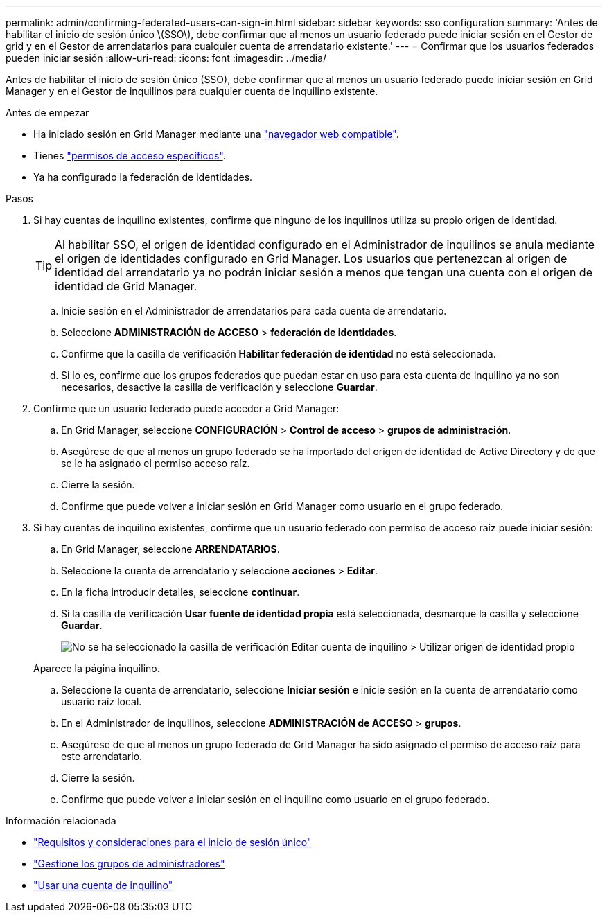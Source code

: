 ---
permalink: admin/confirming-federated-users-can-sign-in.html 
sidebar: sidebar 
keywords: sso configuration 
summary: 'Antes de habilitar el inicio de sesión único \(SSO\), debe confirmar que al menos un usuario federado puede iniciar sesión en el Gestor de grid y en el Gestor de arrendatarios para cualquier cuenta de arrendatario existente.' 
---
= Confirmar que los usuarios federados pueden iniciar sesión
:allow-uri-read: 
:icons: font
:imagesdir: ../media/


[role="lead"]
Antes de habilitar el inicio de sesión único (SSO), debe confirmar que al menos un usuario federado puede iniciar sesión en Grid Manager y en el Gestor de inquilinos para cualquier cuenta de inquilino existente.

.Antes de empezar
* Ha iniciado sesión en Grid Manager mediante una link:../admin/web-browser-requirements.html["navegador web compatible"].
* Tienes link:admin-group-permissions.html["permisos de acceso específicos"].
* Ya ha configurado la federación de identidades.


.Pasos
. Si hay cuentas de inquilino existentes, confirme que ninguno de los inquilinos utiliza su propio origen de identidad.
+

TIP: Al habilitar SSO, el origen de identidad configurado en el Administrador de inquilinos se anula mediante el origen de identidades configurado en Grid Manager. Los usuarios que pertenezcan al origen de identidad del arrendatario ya no podrán iniciar sesión a menos que tengan una cuenta con el origen de identidad de Grid Manager.

+
.. Inicie sesión en el Administrador de arrendatarios para cada cuenta de arrendatario.
.. Seleccione *ADMINISTRACIÓN de ACCESO* > *federación de identidades*.
.. Confirme que la casilla de verificación *Habilitar federación de identidad* no está seleccionada.
.. Si lo es, confirme que los grupos federados que puedan estar en uso para esta cuenta de inquilino ya no son necesarios, desactive la casilla de verificación y seleccione *Guardar*.


. Confirme que un usuario federado puede acceder a Grid Manager:
+
.. En Grid Manager, seleccione *CONFIGURACIÓN* > *Control de acceso* > *grupos de administración*.
.. Asegúrese de que al menos un grupo federado se ha importado del origen de identidad de Active Directory y de que se le ha asignado el permiso acceso raíz.
.. Cierre la sesión.
.. Confirme que puede volver a iniciar sesión en Grid Manager como usuario en el grupo federado.


. Si hay cuentas de inquilino existentes, confirme que un usuario federado con permiso de acceso raíz puede iniciar sesión:
+
.. En Grid Manager, seleccione *ARRENDATARIOS*.
.. Seleccione la cuenta de arrendatario y seleccione *acciones* > *Editar*.
.. En la ficha introducir detalles, seleccione *continuar*.
.. Si la casilla de verificación *Usar fuente de identidad propia* está seleccionada, desmarque la casilla y seleccione *Guardar*.
+
image::../media/sso_uses_own_identity_source_for_tenant.png[No se ha seleccionado la casilla de verificación Editar cuenta de inquilino > Utilizar origen de identidad propio]

+
Aparece la página inquilino.

.. Seleccione la cuenta de arrendatario, seleccione *Iniciar sesión* e inicie sesión en la cuenta de arrendatario como usuario raíz local.
.. En el Administrador de inquilinos, seleccione *ADMINISTRACIÓN de ACCESO* > *grupos*.
.. Asegúrese de que al menos un grupo federado de Grid Manager ha sido asignado el permiso de acceso raíz para este arrendatario.
.. Cierre la sesión.
.. Confirme que puede volver a iniciar sesión en el inquilino como usuario en el grupo federado.




.Información relacionada
* link:requirements-for-sso.html["Requisitos y consideraciones para el inicio de sesión único"]
* link:managing-admin-groups.html["Gestione los grupos de administradores"]
* link:../tenant/index.html["Usar una cuenta de inquilino"]

